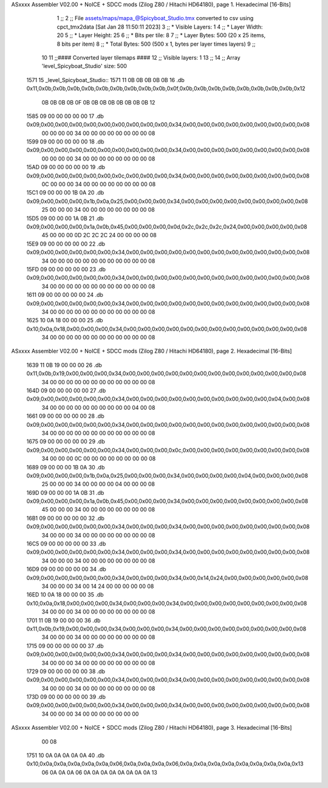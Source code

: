 ASxxxx Assembler V02.00 + NoICE + SDCC mods  (Zilog Z80 / Hitachi HD64180), page 1.
Hexadecimal [16-Bits]



                              1 ;;
                              2 ;; File assets/maps/mapa_@Spicyboat_Studio.tmx converted to csv using cpct_tmx2data [Sat Jan 28 11:50:11 2023]
                              3 ;;   * Visible Layers:  1
                              4 ;;   * Layer Width:     20
                              5 ;;   * Layer Height:    25
                              6 ;;   * Bits per tile:   8
                              7 ;;   * Layer Bytes:     500 (20 x 25 items, 8 bits per item)
                              8 ;;   * Total Bytes:     500 (500 x 1, bytes per layer times layers)
                              9 ;;
                             10 
                             11 ;;#### Converted layer tilemaps ####
                             12 ;;   Visible layers: 1
                             13 ;;
                             14 ;;   Array 'level_Spicyboat_Studio' size: 500
   1571                      15 _level_Spicyboat_Studio::
   1571 11 0B 0B 0B 0B 0B    16   .db 0x11,0x0b,0x0b,0x0b,0x0b,0x0b,0x0b,0x0b,0x0b,0x0b,0x0f,0x0b,0x0b,0x0b,0x0b,0x0b,0x0b,0x0b,0x0b,0x12
        0B 0B 0B 0B 0F 0B
        0B 0B 0B 0B 0B 0B
        0B 12
   1585 09 00 00 00 00 00    17   .db 0x09,0x00,0x00,0x00,0x00,0x00,0x00,0x00,0x00,0x00,0x34,0x00,0x00,0x00,0x00,0x00,0x00,0x00,0x00,0x08
        00 00 00 00 34 00
        00 00 00 00 00 00
        00 08
   1599 09 00 00 00 00 00    18   .db 0x09,0x00,0x00,0x00,0x00,0x00,0x00,0x00,0x00,0x00,0x34,0x00,0x00,0x00,0x00,0x00,0x00,0x00,0x00,0x08
        00 00 00 00 34 00
        00 00 00 00 00 00
        00 08
   15AD 09 00 00 00 00 00    19   .db 0x09,0x00,0x00,0x00,0x00,0x00,0x0c,0x00,0x00,0x00,0x34,0x00,0x00,0x00,0x00,0x00,0x00,0x00,0x00,0x08
        0C 00 00 00 34 00
        00 00 00 00 00 00
        00 08
   15C1 09 00 00 00 1B 0A    20   .db 0x09,0x00,0x00,0x00,0x1b,0x0a,0x25,0x00,0x00,0x00,0x34,0x00,0x00,0x00,0x00,0x00,0x00,0x00,0x00,0x08
        25 00 00 00 34 00
        00 00 00 00 00 00
        00 08
   15D5 09 00 00 00 1A 0B    21   .db 0x09,0x00,0x00,0x00,0x1a,0x0b,0x45,0x00,0x00,0x00,0x0d,0x2c,0x2c,0x2c,0x24,0x00,0x00,0x00,0x00,0x08
        45 00 00 00 0D 2C
        2C 2C 24 00 00 00
        00 08
   15E9 09 00 00 00 00 00    22   .db 0x09,0x00,0x00,0x00,0x00,0x00,0x34,0x00,0x00,0x00,0x00,0x00,0x00,0x00,0x00,0x00,0x00,0x00,0x00,0x08
        34 00 00 00 00 00
        00 00 00 00 00 00
        00 08
   15FD 09 00 00 00 00 00    23   .db 0x09,0x00,0x00,0x00,0x00,0x00,0x34,0x00,0x00,0x00,0x00,0x00,0x00,0x00,0x00,0x00,0x00,0x00,0x00,0x08
        34 00 00 00 00 00
        00 00 00 00 00 00
        00 08
   1611 09 00 00 00 00 00    24   .db 0x09,0x00,0x00,0x00,0x00,0x00,0x34,0x00,0x00,0x00,0x00,0x00,0x00,0x00,0x00,0x00,0x00,0x00,0x00,0x08
        34 00 00 00 00 00
        00 00 00 00 00 00
        00 08
   1625 10 0A 18 00 00 00    25   .db 0x10,0x0a,0x18,0x00,0x00,0x00,0x34,0x00,0x00,0x00,0x00,0x00,0x00,0x00,0x00,0x00,0x00,0x00,0x00,0x08
        34 00 00 00 00 00
        00 00 00 00 00 00
        00 08
ASxxxx Assembler V02.00 + NoICE + SDCC mods  (Zilog Z80 / Hitachi HD64180), page 2.
Hexadecimal [16-Bits]



   1639 11 0B 19 00 00 00    26   .db 0x11,0x0b,0x19,0x00,0x00,0x00,0x34,0x00,0x00,0x00,0x00,0x00,0x00,0x00,0x00,0x00,0x00,0x00,0x00,0x08
        34 00 00 00 00 00
        00 00 00 00 00 00
        00 08
   164D 09 00 00 00 00 00    27   .db 0x09,0x00,0x00,0x00,0x00,0x00,0x34,0x00,0x00,0x00,0x00,0x00,0x00,0x00,0x00,0x00,0x00,0x04,0x00,0x08
        34 00 00 00 00 00
        00 00 00 00 00 04
        00 08
   1661 09 00 00 00 00 00    28   .db 0x09,0x00,0x00,0x00,0x00,0x00,0x34,0x00,0x00,0x00,0x00,0x00,0x00,0x00,0x00,0x00,0x00,0x00,0x00,0x08
        34 00 00 00 00 00
        00 00 00 00 00 00
        00 08
   1675 09 00 00 00 00 00    29   .db 0x09,0x00,0x00,0x00,0x00,0x00,0x34,0x00,0x00,0x00,0x0c,0x00,0x00,0x00,0x00,0x00,0x00,0x00,0x00,0x08
        34 00 00 00 0C 00
        00 00 00 00 00 00
        00 08
   1689 09 00 00 00 1B 0A    30   .db 0x09,0x00,0x00,0x00,0x1b,0x0a,0x25,0x00,0x00,0x00,0x34,0x00,0x00,0x00,0x00,0x04,0x00,0x00,0x00,0x08
        25 00 00 00 34 00
        00 00 00 04 00 00
        00 08
   169D 09 00 00 00 1A 0B    31   .db 0x09,0x00,0x00,0x00,0x1a,0x0b,0x45,0x00,0x00,0x00,0x34,0x00,0x00,0x00,0x00,0x00,0x00,0x00,0x00,0x08
        45 00 00 00 34 00
        00 00 00 00 00 00
        00 08
   16B1 09 00 00 00 00 00    32   .db 0x09,0x00,0x00,0x00,0x00,0x00,0x34,0x00,0x00,0x00,0x34,0x00,0x00,0x00,0x00,0x00,0x00,0x00,0x00,0x08
        34 00 00 00 34 00
        00 00 00 00 00 00
        00 08
   16C5 09 00 00 00 00 00    33   .db 0x09,0x00,0x00,0x00,0x00,0x00,0x34,0x00,0x00,0x00,0x34,0x00,0x00,0x00,0x00,0x00,0x00,0x00,0x00,0x08
        34 00 00 00 34 00
        00 00 00 00 00 00
        00 08
   16D9 09 00 00 00 00 00    34   .db 0x09,0x00,0x00,0x00,0x00,0x00,0x34,0x00,0x00,0x00,0x34,0x00,0x14,0x24,0x00,0x00,0x00,0x00,0x00,0x08
        34 00 00 00 34 00
        14 24 00 00 00 00
        00 08
   16ED 10 0A 18 00 00 00    35   .db 0x10,0x0a,0x18,0x00,0x00,0x00,0x34,0x00,0x00,0x00,0x34,0x00,0x00,0x00,0x00,0x00,0x00,0x00,0x00,0x08
        34 00 00 00 34 00
        00 00 00 00 00 00
        00 08
   1701 11 0B 19 00 00 00    36   .db 0x11,0x0b,0x19,0x00,0x00,0x00,0x34,0x00,0x00,0x00,0x34,0x00,0x00,0x00,0x00,0x00,0x00,0x00,0x00,0x08
        34 00 00 00 34 00
        00 00 00 00 00 00
        00 08
   1715 09 00 00 00 00 00    37   .db 0x09,0x00,0x00,0x00,0x00,0x00,0x34,0x00,0x00,0x00,0x34,0x00,0x00,0x00,0x00,0x00,0x00,0x00,0x00,0x08
        34 00 00 00 34 00
        00 00 00 00 00 00
        00 08
   1729 09 00 00 00 00 00    38   .db 0x09,0x00,0x00,0x00,0x00,0x00,0x34,0x00,0x00,0x00,0x34,0x00,0x00,0x00,0x00,0x00,0x00,0x00,0x00,0x08
        34 00 00 00 34 00
        00 00 00 00 00 00
        00 08
   173D 09 00 00 00 00 00    39   .db 0x09,0x00,0x00,0x00,0x00,0x00,0x34,0x00,0x00,0x00,0x34,0x00,0x00,0x00,0x00,0x00,0x00,0x00,0x00,0x08
        34 00 00 00 34 00
        00 00 00 00 00 00
ASxxxx Assembler V02.00 + NoICE + SDCC mods  (Zilog Z80 / Hitachi HD64180), page 3.
Hexadecimal [16-Bits]



        00 08
   1751 10 0A 0A 0A 0A 0A    40   .db 0x10,0x0a,0x0a,0x0a,0x0a,0x0a,0x06,0x0a,0x0a,0x0a,0x06,0x0a,0x0a,0x0a,0x0a,0x0a,0x0a,0x0a,0x0a,0x13
        06 0A 0A 0A 06 0A
        0A 0A 0A 0A 0A 0A
        0A 13
